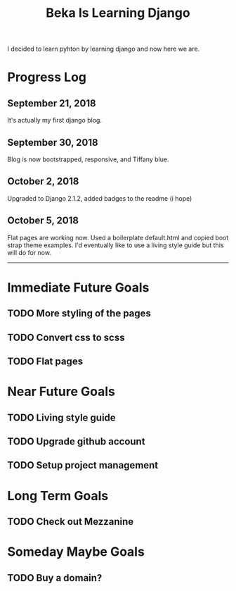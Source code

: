 #+TITLE: Beka Is Learning Django
I decided to learn pyhton by learning django and now here we are.

* Progress Log
** September 21, 2018
It's actually my first django blog.

** September 30, 2018
Blog is now bootstrapped, responsive, and Tiffany blue.

** October 2, 2018
  :LOGBOOK:
  CLOCK: [2018-10-13 Sat 22:02]--[2018-10-13 Sat 22:02] =>  0:00
  :END:
Upgraded to Django 2.1.2, added badges to the readme (i hope)

** October 5, 2018
   Flat pages are working now. Used a boilerplate default.html and copied boot strap theme examples. I'd eventually like to use a living style guide but this will do for now.

------

* Immediate Future Goals
** TODO More styling of the pages
** TODO Convert css to scss
** TODO Flat pages
* Near Future Goals
** TODO Living style guide
** TODO Upgrade github account
** TODO Setup project management
* Long Term Goals
** TODO Check out Mezzanine
* Someday Maybe Goals
** TODO Buy a domain? 
